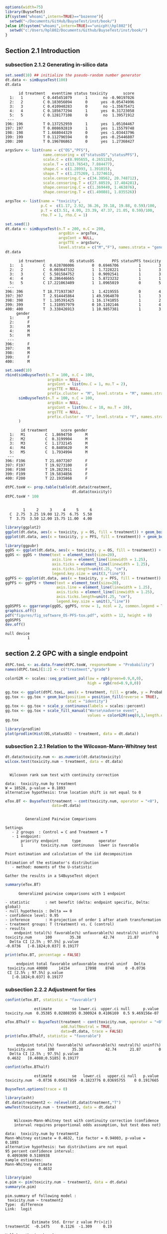 #+TITLE: 
#+Author: 

#+BEGIN_SRC R :exports both :results output :session *R* :cache no
options(width=75)
library(BuyseTest)
if(system("whoami",intern=TRUE)=="bozenne"){
  setwd("~/Documents/GitHub/BuyseTest/inst/book/")
}else if(system("whoami",intern=TRUE)=="unicph\\hpl802"){
  setwd("c:/Users/hpl802/Documents/Github/BuyseTest/inst/book/")
}
#+END_SRC

#+RESULTS:

** Section 2.1 Introduction
*** subsection 2.1.2 Generating in-silico data
#+BEGIN_SRC R :exports both :results output :session *R* :cache no
set.seed(10) ## initialize the pseudo-random number generator 
dt.data <- simBuyseTest(100)
dt.data
#+END_SRC

#+RESULTS:
#+begin_example
      id treatment   eventtime status toxicity       score
  1:   1         C 0.445451079      1       no -0.90197026
  2:   2         C 0.183056094      0      yes -0.05474996
  3:   3         C 0.410940283      0       no -1.35675471
  4:   4         C 0.185677294      1      yes  0.31723058
  5:   5         C 0.128177108      0       no  1.39571912
 ---                                                      
196: 196         T 0.137252959      1      yes  1.05104467
197: 197         T 0.008692819      1      yes  1.15579748
198: 198         T 1.668044329      0      yes -1.03443796
199: 199         T 0.112796594      0      yes -0.25446807
200: 200         T 0.196786863      0      yes  1.27368427
#+end_example

#+BEGIN_SRC R :exports both :results output :session *R* :cache no
argsSurv <- list(name = c("OS","PFS"),
                 name.censoring = c("statusOS","statusPFS"),
                 scale.C = c(8.995655, 4.265128),
                 scale.T = c(13.76543, 7.884477),
                 shape.C = c(1.28993, 1.391015),
                 shape.T = c(1.275269, 1.327461),
                 scale.censoring.C = c(34.30562, 20.748712),
                 scale.censoring.T = c(27.88519, 17.484281),
                 shape.censoring.C = c(1.369449, 1.463876),
                 shape.censoring.T = c(1.490881, 1.835526))
#+END_SRC

#+RESULTS:

#+BEGIN_SRC R :exports both :results output :session *R* :cache no
argsTox <- list(name = "toxicity",
                p.C =  c(1.17, 2.92, 36.26, 39.18, 19.88, 0.59)/100,
                p.T = c(3.51, 4.09, 23.39, 47.37, 21.05, 0.59)/100,
                rho.T = 1, rho.C = 1)
#+END_SRC

#+RESULTS:

#+BEGIN_SRC R :exports both :results output :session *R* :cache no
set.seed(1)
dt.data <- simBuyseTest(n.T = 200, n.C = 200,
                        argsBin = argsTox,
                        argsCont = NULL,
                        argsTTE = argsSurv,
                        level.strata = c("M","F"), names.strata = "gender")
dt.data
#+END_SRC

#+RESULTS:
#+begin_example
      id treatment           OS statusOS        PFS statusPFS toxicity
  1:   1         C  0.628786006        0  0.6946706         1        3
  2:   2         C  0.003647332        1  1.7228221         1        3
  3:   3         C  5.501584752        1  0.9092541         1        3
  4:   4         C  0.286446665        1  5.8723232         1        1
  5:   5         C 17.221063409        1  1.0965019         0        5
 ---                                                                  
396: 396         T 18.771937367        1  1.4219555         0        4
397: 397         T  2.914445864        1 49.5964070         1        3
398: 398         T  1.105391425        1 16.1741055         1        2
399: 399         T  1.318957979        0 10.1102146         1        4
400: 400         T  3.338426913        1 10.9857381         1        3
     gender
  1:      F
  2:      F
  3:      M
  4:      M
  5:      M
 ---       
396:      F
397:      M
398:      M
399:      F
400:      M
#+end_example


#+BEGIN_SRC R :exports both :results output :session *R* :cache no
set.seed(10)
rbind(simBuyseTest(n.T = 100, n.C = 100,
                   argsBin = NULL,
                   argsCont = list(mu.C = 1, mu.T = 2),
                   argsTTE = NULL,
                   prefix.cluster = "M", level.strata = "M", names.strata = "gender"),
      simBuyseTest(n.T = 100, n.C = 100,
                   argsBin = NULL,
                   argsCont = list(mu.C = 10, mu.T = 20),
                   argsTTE = NULL,
                   prefix.cluster = "F", level.strata = "F", names.strata = "gender")
      )
#+END_SRC

#+RESULTS:
#+begin_example
       id treatment      score gender
  1:   M1         C  1.8694750      M
  2:   M2         C  0.3199904      M
  3:   M3         C  1.1732145      M
  4:   M4         C  0.8405620      M
  5:   M5         C  1.7934994      M
 ---                                 
396: F196         T 21.6977207      F
397: F197         T 19.9273100      F
398: F198         T 19.2823911      F
399: F199         T 19.5834856      F
400: F200         T 22.1935868      F
#+end_example


#+BEGIN_SRC R :exports both :results output :session *R* :cache no
dtPC.toxW <- prop.table(table(dt.data$treatment,
                              dt.data$toxicity))
dtPC.toxW * 100
#+END_SRC

#+RESULTS:
:    
:         1     2     3     4     5     6
:   C  2.75  3.25 19.00 12.75  6.75  5.50
:   T  3.75  3.50 12.00 15.75 11.00  4.00

#+BEGIN_SRC R :exports both :results output :session *R* :cache no
library(ggplot2)
ggplot(dt.data, aes(x = toxicity, y = OS, fill = treatment)) + geom_boxplot()
ggplot(dt.data, aes(x = toxicity, y = PFS, fill = treatment)) + geom_boxplot()
#+END_SRC

#+RESULTS:

#+BEGIN_SRC R :exports both :results output :session *R* :cache no
library(ggpubr)
ggOS <- ggplot(dt.data, aes(x = toxicity, y = OS, fill = treatment)) + geom_boxplot()
ggOS <- ggOS + theme(text = element_text(size=20), 
                     axis.line = element_line(linewidth = 1.25),
                     axis.ticks = element_line(linewidth = 1.25),
                     axis.ticks.length=unit(.25, "cm"),
                     legend.key.size = unit(3,"line"))
ggPFS <- ggplot(dt.data, aes(x = toxicity, y = PFS, fill = treatment)) + geom_boxplot()
ggPFS <- ggPFS + theme(text = element_text(size=20), 
                       axis.line = element_line(linewidth = 1.25),
                       axis.ticks = element_line(linewidth = 1.25),
                       axis.ticks.length=unit(.25, "cm"),
                       legend.key.size = unit(3,"line"))
ggOSPFS <- ggarrange(ggOS, ggPFS, nrow = 1, ncol = 2, common.legend = TRUE, legend = "bottom")
graphics.off()
pdf("figures/fig_software_OS-PFS-tox.pdf", width = 12, height = 8)
ggOSPFS
dev.off()
#+END_SRC

#+RESULTS:
: null device 
:           1

*** Extra :noexport:
#+BEGIN_SRC R :exports none :results output :session *R* :cache no
dt.prodige[, d_dn2 := as.Date(d_dn, "%d/%m/%Y")]
dt.prodige[, randodt2 := as.Date(randodt, "%d/%m/%Y")]
dt.prodige[, d_progdt2 := as.Date(d_progdt, "%d/%m/%Y")]
dt.prodige[, OS := as.numeric(difftime(d_dn2,randodt2,units="days")/30.44)]
dt.prodige[, PFS := as.numeric(difftime(d_progdt2,randodt2,units="days")/30.44)]

AFT0 <- flexsurvreg(Surv(OS, etat) ~ 1, data = dt.prodige[dt.prodige$bras == "Gemcitabine",], dist = "Weibull")
AFT1 <- flexsurvreg(Surv(OS, etat) ~ 1, data = dt.prodige[dt.prodige$bras == "Folfirinox",], dist = "Weibull")
exp(coef(AFT0))
exp(coef(AFT1))

AFT2 <- flexsurvreg(Surv(PFS, etat) ~ 1, data = dt.prodige[dt.prodige$bras == "Gemcitabine",], dist = "Weibull")
AFT3 <- flexsurvreg(Surv(PFS, etat) ~ 1, data = dt.prodige[dt.prodige$bras == "Folfirinox",], dist = "Weibull")
exp(coef(AFT2))
exp(coef(AFT3))

AFT2.cens <- flexsurvreg(Surv(PFS, etat==0) ~ 1, data = dt.prodige[dt.prodige$bras == "Gemcitabine",], dist = "Weibull")
AFT3.cens <- flexsurvreg(Surv(PFS, etat==0) ~ 1, data = dt.prodige[dt.prodige$bras == "Folfirinox",], dist = "Weibull")
exp(coef(AFT2.cens))
exp(coef(AFT3.cens))
#+END_SRC

#+RESULTS:
#+begin_example
Error: object 'dt.prodige' not found
Error: object 'dt.prodige' not found
Error: object 'dt.prodige' not found
Error: object 'dt.prodige' not found
Error: object 'dt.prodige' not found
Error in flexsurvreg(Surv(OS, etat) ~ 1, data = dt.prodige[dt.prodige$bras ==  : 
  could not find function "flexsurvreg"
Error in flexsurvreg(Surv(OS, etat) ~ 1, data = dt.prodige[dt.prodige$bras ==  : 
  could not find function "flexsurvreg"
Error in h(simpleError(msg, call)) : 
  error in evaluating the argument 'object' in selecting a method for function 'coef': object 'AFT0' not found
Error in h(simpleError(msg, call)) : 
  error in evaluating the argument 'object' in selecting a method for function 'coef': object 'AFT1' not found
Error in flexsurvreg(Surv(PFS, etat) ~ 1, data = dt.prodige[dt.prodige$bras ==  : 
  could not find function "flexsurvreg"
Error in flexsurvreg(Surv(PFS, etat) ~ 1, data = dt.prodige[dt.prodige$bras ==  : 
  could not find function "flexsurvreg"
Error in h(simpleError(msg, call)) : 
  error in evaluating the argument 'object' in selecting a method for function 'coef': object 'AFT2' not found
Error in h(simpleError(msg, call)) : 
  error in evaluating the argument 'object' in selecting a method for function 'coef': object 'AFT3' not found
Error in flexsurvreg(Surv(PFS, etat == 0) ~ 1, data = dt.prodige[dt.prodige$bras ==  : 
  could not find function "flexsurvreg"
Error in flexsurvreg(Surv(PFS, etat == 0) ~ 1, data = dt.prodige[dt.prodige$bras ==  : 
  could not find function "flexsurvreg"
Error in h(simpleError(msg, call)) : 
  error in evaluating the argument 'object' in selecting a method for function 'coef': object 'AFT2.cens' not found
Error in h(simpleError(msg, call)) : 
  error in evaluating the argument 'object' in selecting a method for function 'coef': object 'AFT3.cens' not found
#+end_example

** section 2.2 GPC with a single endpoint

#+BEGIN_SRC R :exports both :results output :session *R* :cache no
dtPC.toxL <- as.data.frame(dtPC.toxW, responseName = "Probability")
names(dtPC.toxL)[1:2] <- c("treatment","grade")
#+END_SRC

#+RESULTS:


#+BEGIN_SRC R :exports both :results output :session *R* :cache no
colorG2R <- scales::seq_gradient_pal(low = rgb(green=0.9,0,0),
                                     high = rgb(red=0.9,0,0))

gg.tox <- ggplot(dtPC.toxL, aes(x = treatment, fill = grade, y = Probability))
gg.tox <- gg.tox + geom_bar(position = position_fill(reverse = TRUE),
                            stat = "identity")
gg.tox <- gg.tox + scale_y_continuous(labels = scales::percent)
gg.tox <- gg.tox + scale_fill_manual("Worse\nadverse event",
                                     values = colorG2R(seq(0,1,length.out=6)))
gg.tox 
#+END_SRC

#+RESULTS:



#+BEGIN_SRC R :exports both :results output :session *R* :cache no
library(prodlim)
plot(prodlim(Hist(OS,statusOS) ~ treatment, data = dt.data))
#+END_SRC

#+RESULTS:

#+BEGIN_SRC R :exports none :results output :session *R* :cache no
pdf("figures/fig_software_hist-tox.pdf", width = 5, height = 5)
gg.tox + theme(text = element_text(size=15), 
                       axis.line = element_line(linewidth = 1.25),
                       axis.ticks = element_line(linewidth = 1.25),
                       axis.ticks.length=unit(.25, "cm"),
                       legend.key.size = unit(2,"line"))
dev.off()
pdf("figures/fig_software_KM-OS.pdf", width = 5, height = 5)
plot(prodlim(Hist(OS,statusOS) ~ treatment, data = dt.data))
dev.off()

#+END_SRC

#+RESULTS:
: X11cairo 
:        2
: X11cairo 
:        2

*** subsection 2.2.1 Relation to the Wilcoxon-Mann-Whitney test

#+BEGIN_SRC R :exports both :results output :session *R* :cache no
dt.data$toxicity.num <- as.numeric(dt.data$toxicity)
wilcox.test(toxicity.num ~ treatment, data = dt.data)
#+END_SRC

#+RESULTS:
: 
: 	Wilcoxon rank sum test with continuity correction
: 
: data:  toxicity.num by treatment
: W = 18528, p-value = 0.1893
: alternative hypothesis: true location shift is not equal to 0

#+BEGIN_SRC R :exports both :results output :session *R* :cache no
eTox.BT <- BuyseTest(treatment ~ cont(toxicity.num, operator = "<0"),
                     data=dt.data)
#+END_SRC

#+RESULTS:
#+begin_example

         Generalized Pairwise Comparisons

Settings 
   - 2 groups  : Control = C and Treatment = T
   - 1 endpoint: 
       priority endpoint      type        operator           
       1        toxicity.num  continuous  lower is favorable 

Point estimation and calculation of the iid decomposition

Estimation of the estimator's distribution 
   - method: moments of the U-statistic

Gather the results in a S4BuyseTest object
#+end_example

#+BEGIN_SRC R :exports both :results output :session *R* :cache no
summary(eTox.BT)
#+END_SRC

#+RESULTS:
#+begin_example
       Generalized pairwise comparisons with 1 endpoint

 - statistic       : net benefit (delta: endpoint specific, Delta: global) 
 - null hypothesis : Delta == 0 
 - confidence level: 0.95 
 - inference       : H-projection of order 1 after atanh transformation 
 - treatment groups: T (treatment) vs. C (control) 
 - results
     endpoint total(%) favorable(%) unfavorable(%) neutral(%) uninf(%)
 toxicity.num      100        35.38          42.74      21.87        0
   Delta CI [2.5% ; 97.5%] p.value 
 -0.0736   [-0.1824;0.037] 0.19177
#+end_example

#+BEGIN_SRC R :exports both :results output :session *R* :cache no
print(eTox.BT, percentage = FALSE)
#+END_SRC

#+RESULTS:
:      endpoint total favorable unfavorable neutral uninf   Delta
:  toxicity.num 40000     14154       17098    8748     0 -0.0736
:  CI [2.5% ; 97.5%] p.value
:    [-0.1824;0.037] 0.19177


*** subsection 2.2.2 Adjustment for ties

#+BEGIN_SRC R :exports both :results output :session *R* :cache no
confint(eTox.BT, statistic = "favorable")
#+END_SRC

#+RESULTS:
:              estimate         se lower.ci  upper.ci null      p.value
: toxicity.num  0.35385 0.02808395 0.300924 0.4106169  0.5 9.469156e-07


#+BEGIN_SRC R :exports both :results output :session *R* :cache no
eTox.BThalf <- BuyseTest(treatment ~ cont(toxicity.num, operator = "<0"),
                         add.halfNeutral = TRUE,
                         data=dt.data, trace = FALSE)
print(eTox.BThalf, statistic = "favorable")
#+END_SRC

#+RESULTS:
:      endpoint total(%) favorable(%) unfavorable(%) neutral(%) uninf(%)
:  toxicity.num      100        35.38          42.74      21.87        0
:   Delta CI [2.5% ; 97.5%] p.value
:  0.4632   [0.4088;0.5185] 0.19177

#+BEGIN_SRC R :exports both :results output :session *R* :cache no
confint(eTox.BThalf)
#+END_SRC

#+RESULTS:
:              estimate         se   lower.ci   upper.ci null   p.value
: toxicity.num  -0.0736 0.05617859 -0.1823776 0.03695755    0 0.1917665


#+BEGIN_SRC R :exports both :results output :session *R* :cache no
BuyseTest.options(trace = 0)
#+END_SRC

#+RESULTS:



#+BEGIN_SRC R :exports both :results output :session *R* :cache no
library(asht)
dt.data$treatment2 <- relevel(dt.data$treatment,"T")
wmwTest(toxicity.num ~ treatment2, data = dt.data)
#+END_SRC

#+RESULTS:
#+begin_example

	Wilcoxon-Mann-Whitney test with continuity correction (confidence
	interval requires proportional odds assumption, but test does not)

data:  toxicity.num by treatment2
Mann-Whitney estimate = 0.4632, tie factor = 0.94003, p-value =
0.1893
alternative hypothesis: two distributions are not equal
95 percent confidence interval:
 0.4093690 0.5180938
sample estimates:
Mann-Whitney estimate 
               0.4632
#+end_example


#+BEGIN_SRC R :exports both :results output :session *R* :cache no
library(pim)
e.pim <- pim(toxicity.num ~ treatment2, data = dt.data)
summary(e.pim)
#+END_SRC

#+RESULTS:
#+begin_example
pim.summary of following model : 
 toxicity.num ~ treatment2
Type:  difference 
Link:  logit 


            Estimate Std. Error z value Pr(>|z|)
treatment2C  -0.1475     0.1126  -1.309     0.19

Null hypothesis: b = 0
#+end_example

#+BEGIN_SRC R :exports none :results output :session *R* :cache no
BuyseTest(treatment ~ cont(toxicity.num, operator = "<0"),
          add.halfNeutral = TRUE, method.inference = "permutation",
          data=dt.data, cpus = 5, n.resampling = 1e4, seed = 10)
#+END_SRC

#+RESULTS:
:      endpoint   Delta
:  toxicity.num -0.0736

*** subsection 2.2.3 Threshold of clinical relevance

#+BEGIN_SRC R :exports both :results output :session *R* :cache no
eTox.BT2 <- BuyseTest(treatment ~ cont(toxicity.num, threshold = 2, operator = "<0"),
                     data=dt.data, keep.pairScore = TRUE, trace = FALSE)
print(eTox.BT2)
#+END_SRC

#+RESULTS:
:      endpoint threshold total(%) favorable(%) unfavorable(%) neutral(%)
:  toxicity.num         2      100        19.44          22.14      58.42
:  uninf(%)  Delta CI [2.5% ; 97.5%] p.value
:         0 -0.027  [-0.1077;0.0542] 0.51506


#+BEGIN_SRC R :exports both :results output :session *R* :cache no
getPairScore(eTox.BT2)
#+END_SRC

#+RESULTS:
#+begin_example
       index.C index.T favorable unfavorable neutral uninf weight
    1:       1     201         0           0       1     0      1
    2:       2     201         0           0       1     0      1
    3:       3     201         0           0       1     0      1
    4:       4     201         0           1       0     0      1
    5:       5     201         0           0       1     0      1
   ---                                                           
39996:     196     400         0           0       1     0      1
39997:     197     400         0           1       0     0      1
39998:     198     400         0           0       1     0      1
39999:     199     400         1           0       0     0      1
40000:     200     400         0           0       1     0      1
#+end_example

#+BEGIN_SRC R :exports both :results output :session *R* :cache no
dt.data[c(3:4,201),c("id","treatment","OS","statusOS","toxicity","gender")]
#+END_SRC

#+RESULTS:
:     id treatment         OS statusOS toxicity gender
: 1:   3         C  5.5015848        1        3      M
: 2:   4         C  0.2864467        1        1      M
: 3: 201         T 13.8301382        1        4      F

#+BEGIN_SRC R :exports both :results output :session *R* :cache no
model.tables(eTox.BT, columns = "threshold")
#+END_SRC

#+RESULTS:
:   threshold
: 1     1e-12

*** subsection 2.2.4 Accounting for baseline covariates

#+BEGIN_SRC R :exports both :results output :session *R* :cache no
ffG <- treatment ~ cont(toxicity.num, operator = "<0") + strata(gender)
eTox.BTG <- BuyseTest(ffG, data=dt.data, keep.pairScore = TRUE, trace = FALSE)
summary(eTox.BTG)
#+END_SRC

#+RESULTS:
#+begin_example
       Generalized pairwise comparisons with 1 endpoint and 2 strata

 - statistic       : net benefit (delta: endpoint specific, Delta: global) 
 - null hypothesis : Delta == 0 
 - confidence level: 0.95 
 - inference       : H-projection of order 1 after atanh transformation 
 - treatment groups: T (treatment) vs. C (control) 
 - strata weights  : 50.5%, 49.5% 
 - results
     endpoint strata total(%) favorable(%) unfavorable(%) neutral(%)
 toxicity.num global      100        35.43          42.75      21.82
                   M       51        17.79          22.37      10.85
                   F       49        17.63          20.38      10.98
 uninf(%)   delta   Delta CI [2.5% ; 97.5%] p.value 
        0 -0.0731 -0.0731  [-0.1823;0.0379] 0.19672 
        0 -0.0897                                   
        0 -0.0561
#+end_example

#+BEGIN_SRC R :exports none :results output :session *R* :cache no
model.tables(eTox.BTG, percentage = FALSE)
#(3541-4452)/10152
#+END_SRC

#+RESULTS:
:       endpoint strata total favorable unfavorable neutral uninf
: 1 toxicity.num global 19904      7051        8509    4344     0
: 2 toxicity.num      M 10152      3541        4452    2159     0
: 3 toxicity.num      F  9752      3510        4057    2185     0
:         delta       Delta   lower.ci   upper.ci   p.value
: 1 -0.07308342 -0.07308342 -0.1823085 0.03792338 0.1967195
: 2 -0.08973601          NA         NA         NA        NA
: 3 -0.05609106          NA         NA         NA        NA

#+BEGIN_SRC R :exports both :results output :session *R* :cache no
getPairScore(eTox.BTG)
#+END_SRC

#+RESULTS:
#+begin_example
       strata index.C index.T favorable unfavorable neutral uninf weight
    1:      F       1     201         0           1       0     0      1
    2:      F       2     201         0           1       0     0      1
    3:      F       7     201         0           1       0     0      1
    4:      F      11     201         0           1       0     0      1
    5:      F      12     201         0           0       1     0      1
   ---                                                                  
19900:      M     192     400         0           0       1     0      1
19901:      M     195     400         1           0       0     0      1
19902:      M     196     400         0           0       1     0      1
19903:      M     198     400         0           0       1     0      1
19904:      M     199     400         1           0       0     0      1
#+end_example


#+BEGIN_SRC R :exports both :results output :session *R* :cache no
confint(eTox.BTG, strata = TRUE)
#+END_SRC

#+RESULTS:
:                   estimate         se   lower.ci   upper.ci null   p.value
: toxicity.num.M -0.08973601 0.07926141 -0.2417093 0.06653413    0 0.2601380
: toxicity.num.F -0.05609106 0.08030000 -0.2108224 0.10138233    0 0.4857698

#+BEGIN_SRC R :exports both :results output :session *R* :cache no
e.pimS <- pim(toxicity.num ~ treatment + gender, data = dt.data,
              link = "identity")
summary(e.pimS)
#+END_SRC

#+RESULTS:
#+begin_example
pim.summary of following model : 
 toxicity.num ~ treatment + gender
Type:  difference 
Link:  identity 


           Estimate Std. Error z value Pr(>|z|)    
treatmentT 0.536971   0.028126  19.092   <2e-16 ***
genderF    0.002438   0.031968   0.076    0.939    
---
Signif. codes:  0 '***' 0.001 '**' 0.01 '*' 0.05 '.' 0.1 ' ' 1

Null hypothesis: b = 0
#+end_example

#+BEGIN_SRC R :exports none :results output :session *R* :cache no
eTox.BTG2 <- BuyseTest(ffG, data=dt.data, add.halfNeutral = TRUE, trace = FALSE)
coef(eTox.BTG2, statistic = "unfavorable", strata = TRUE)
#+END_SRC

#+RESULTS:
:         M         F 
: 0.5448680 0.5280455


#+BEGIN_SRC R :exports both :results output :session *R* :cache no
coef(pim(toxicity.num ~ 1+gender, data = dt.data,
         compare = expand.grid(which(dt.data$treatment == "C"),
                               which(dt.data$treatment == "T")),
         link = "identity"))

#+END_SRC

#+RESULTS:
:   (Intercept)       genderF 
:  0.5367438593 -0.0008020101

#+BEGIN_SRC R :exports both :results output :session *R* :cache no
coef(pim(toxicity.num ~ treatment, data = dt.data[dt.data$gender == "M",],
              link = "identity"))
#+END_SRC

#+RESULTS:
: treatmentT 
:   0.544868

*** subsection 2.2.5 Handling right-censoring when assessing efficacy

#+BEGIN_SRC R :exports both :results output :session *R* :cache no
dt.data[,.(censoring=mean(statusOS==0)),by = "treatment"]
#+END_SRC

#+RESULTS:
:    treatment censoring
: 1:         C     0.320
: 2:         T     0.445

#+BEGIN_SRC R :exports both :results output :session *R* :cache no
eEff.BT <- BuyseTest(treatment ~ tte(OS, statusOS), data=dt.data,
                     keep.pairScore = TRUE, trace = FALSE)
#+END_SRC

#+RESULTS:

#+BEGIN_SRC R :exports both :results output :session *R* :cache no
getPairScore(eEff.BT)[c(1,2,2623,8553),]
#+END_SRC

#+RESULTS:
:    index.C index.T favorable unfavorable neutral     uninf weight
: 1:       1     201 0.6888801   0.3111199       0 0.0000000      1
: 2:       2     201 1.0000000   0.0000000       0 0.0000000      1
: 3:      23     214 0.0000000   0.8099176       0 0.1900824      1
: 4:     153     243 0.8200000   0.0600000       0 0.1200000      1

#+BEGIN_SRC R :exports both :results output :session *R* :cache no
dt.data[c(1,2,201,23,214,153,243),c("id","treatment","OS","statusOS","gender")]
#+END_SRC

#+RESULTS:
:     id treatment           OS statusOS gender
: 1:   1         C  0.628786006        0      F
: 2:   2         C  0.003647332        1      F
: 3: 201         T 13.830138195        1      F
: 4:  23         C 55.980040009        0      F
: 5: 214         T 12.259281475        0      M
: 6: 153         C 26.429727212        0      F
: 7: 243         T 52.219932416        0      M

#+BEGIN_SRC R :exports both :results output :session *R* :cache no
print(eEff.BT)
#+END_SRC

#+RESULTS:
:  endpoint total(%) favorable(%) unfavorable(%) neutral(%) uninf(%)  Delta
:        OS      100        58.67          41.12          0      0.2 0.1755
:  CI [2.5% ; 97.5%]   p.value
:    [0.0472;0.2981] 0.0075342

#+BEGIN_SRC R :exports both :results output :session *R* :cache no
eEff.BT2 <- BuyseTest(treatment ~ tte(OS, statusOS), data=dt.data,
                      scoring.rule = "Gehan", keep.pairScore = TRUE, trace = FALSE)
print(eEff.BT2)
#+END_SRC

#+RESULTS:
:  endpoint total(%) favorable(%) unfavorable(%) neutral(%) uninf(%)  Delta
:        OS      100        35.22          24.33          0    40.45 0.1089
:  CI [2.5% ; 97.5%]  p.value
:    [0.0229;0.1934] 0.013205

#+BEGIN_SRC R :exports none :results output :session *R* :cache no
getPairScore(eEff.BT2)[c(1,2,2623,8553),]
#+END_SRC

#+RESULTS:
:    index.C index.T favorable unfavorable neutral uninf weight
: 1:       1     201         0           0       0     1      1
: 2:       2     201         1           0       0     0      1
: 3:      23     214         0           0       0     1      1
: 4:     153     243         0           0       0     1      1

#+BEGIN_SRC R :exports both :results output :session *R* :cache no
dt30.data <- data.table::copy(dt.data)
dt30.data[OS>30, c("OS", "statusOS") := .(30,0)]

## plot(prodlim(Hist(OS,statusOS)~treatment, data = dt30.data))
#+END_SRC

#+RESULTS:

#+BEGIN_SRC R :exports both :results output :session *R* :cache no
eEff.BT30 <- BuyseTest(treatment ~ tte(OS, statusOS, restriction = 25), data=dt30.data,
                       keep.pairScore = TRUE, trace = FALSE)
print(eEff.BT30)
#+END_SRC

#+RESULTS:
:  endpoint restriction total(%) favorable(%) unfavorable(%) neutral(%)
:        OS          25      100        56.22          38.91       4.87
:  uninf(%)  Delta CI [2.5% ; 97.5%]   p.value
:         0 0.1731   [0.0468;0.2941] 0.0074591

#+BEGIN_SRC R :exports both :results output :session *R* :cache no
dt.data[c(44,211)]
getPairScore(eEff.BT30)[index.C==44 & index.T == 211,]
getPairScore(eEff.BT)[index.C==44 & index.T == 211,]
#+END_SRC

#+RESULTS:
#+begin_example
    id treatment       OS statusOS      PFS statusPFS toxicity gender
1:  44         C 33.86813        1 5.935977         1        6      F
2: 211         T 34.53610        1 6.308944         1        5      M
   toxicity.num treatment2
1:            6          C
2:            5          T
   index.C index.T favorable unfavorable neutral uninf weight
1:      44     211         0           0       1     0      1
   index.C index.T favorable unfavorable neutral uninf weight
1:      44     211         1           0       0     0      1
#+end_example

** section 2.3 Benefit risk analysis using GPC

*** subsection 2.3.1 Hierarchical & non-hierarchical analyses
#+BEGIN_SRC R :exports both :results output :session *R* :cache no
eBRB.BT <- BuyseTest(treatment ~ tte(OS, statusOS) + cont(toxicity.num),
                     data=dt.data, trace = FALSE)
print(eBRB.BT)
#+END_SRC

#+RESULTS:
:      endpoint total(%) favorable(%) unfavorable(%) neutral(%) uninf(%)
:            OS    100.0        58.67          41.12       0.00      0.2
:  toxicity.num      0.2         0.05           0.08       0.07      0.0
:    delta  Delta CI [2.5% ; 97.5%]   p.value
:   0.1755 0.1755   [0.0472;0.2981] 0.0075342
:  -0.0003 0.1752   [0.0469;0.2978] 0.0076383

#+BEGIN_SRC R :exports both :results output :session *R* :cache no
eRBB.BT <- BuyseTest(treatment ~ cont(toxicity.num) + tte(OS, statusOS),
                     data=dt.data, trace = FALSE)
#+END_SRC

#+RESULTS:

#+BEGIN_SRC R :exports both :results output :session *R* :cache no
eNH.BT <- BuyseTest(treatment ~ cont(toxicity.num) + tte(OS, statusOS),
                    data=dt.data, hierarchical = FALSE, trace = FALSE)
print(eNH.BT)
#+END_SRC

#+RESULTS:
:      endpoint weight total(%) favorable(%) unfavorable(%) neutral(%)
:  toxicity.num    0.5      100        42.74          35.38      21.87
:            OS    0.5      100        58.67          41.12       0.00
:  uninf(%)  delta  Delta CI [2.5% ; 97.5%]  p.value
:       0.0 0.0736 0.0368  [-0.0183;0.0917] 0.190560
:       0.2 0.1755 0.1245   [0.0094;0.2365] 0.034154

#+BEGIN_SRC R :exports both :results output :session *R* :cache no
library(ggplot2)
eRBB.plot <- plot(eRBB.BT)
eNH.plot <- plot(eNH.BT)
ggpubr::ggarrange(eRBB.plot$plot + ggtitle("Hierarchical"),
                  eNH.plot$plot + ggtitle("Non-hierarchical"),
                  common.legend = TRUE, legend = "bottom")
#+END_SRC

#+RESULTS:

#+BEGIN_SRC R :exports both :results output :session *R* :cache no
eRBBNH.plot <- ggpubr::ggarrange(eRBB.plot$plot + ggtitle("Hierarchical") + theme(text = element_text(size=20), 
                                                                                  axis.line = element_line(linewidth = 1.25),
                                                                                  axis.ticks = element_line(linewidth = 1.25),
                                                                                  axis.ticks.length=unit(.25, "cm"),
                                                                                  legend.key.size = unit(2,"line")),
                                 eNH.plot$plot + ggtitle("Non-hierarchical") + theme(text = element_text(size=20), 
                                                                                     axis.line = element_line(linewidth = 1.25),
                                                                                     axis.ticks = element_line(linewidth = 1.25),
                                                                                     axis.ticks.length=unit(.25, "cm"),
                                                                                     legend.key.size = unit(2,"line")),
                                 common.legend = TRUE, legend = "bottom")

pdf("figures/fig_software_hierarchical.pdf", width = 12, height = 8)
eRBBNH.plot
dev.off()
#+END_SRC

#+RESULTS:
: windows 
:       2

#+BEGIN_SRC R :exports both :results output :session *R* :cache no
rbind("prioritized" = confint(eRBB.BT, transform = FALSE, endpoint = 1),
      "non-prioritized" = confint(eNH.BT, transform = FALSE, endpoint = 1))

#+END_SRC

#+RESULTS:
:                 estimate         se    lower.ci   upper.ci null   p.value
: prioritized       0.0736 0.05617859 -0.03650802 0.18370802    0 0.1901594
: non-prioritized   0.0368 0.02808930 -0.01825401 0.09185401    0 0.1901594

*** subsection 2.3.2 Threshold of clinical relevance
#+BEGIN_SRC R :exports both :results output :session *R* :cache no
eSH.BT <- BuyseTest(treatment ~ tte(OS, statusOS, threshold = 28)
                              + cont(toxicity.num, threshold = 2)
                              + tte(OS, statusOS, threshold = 14)
                              + cont(toxicity.num),
                    data=dt.data, trace = FALSE)
print(eSH.BT)
12.59+13.20+11.85+11.23
#+END_SRC

#+RESULTS:
#+begin_example
     endpoint threshold total(%) favorable(%) unfavorable(%) neutral(%)
           OS        28   100.00        17.62           8.66      73.02
 toxicity.num         2    73.72        12.59          13.20      47.93
           OS        14    47.93         6.20           2.88      38.53
 toxicity.num              38.85        11.85          11.23      15.77
 uninf(%)   delta  Delta CI [2.5% ; 97.5%]  p.value
     0.71  0.0897 0.0897  [-0.0014;0.1792] 0.053522
     0.00 -0.0061 0.0835  [-0.0203;0.1855] 0.114665
     0.32  0.0332 0.1168   [0.0033;0.2273] 0.043808
     0.00  0.0062 0.1229    [2e-04;0.2419] 0.049537
[1] 48.87
#+end_example


#+BEGIN_SRC R :exports both :results output :session *R* :cache no
eSH.plot <- plot(eSH.BT, label.endpoint = c("OS\n(\U2265 28 days)","Toxicity\n(\U2265 2 grade)","OS\n(\U2265 14 days)","Toxicity\n(any difference)"))
eBRB.plot <- plot(eBRB.BT, label.endpoint = c("OS\n(any difference)","Toxicity\n(any difference)")) 
eSHBRB.plot <- ggpubr::ggarrange(eBRB.plot$plot + ggtitle("No threshold") + theme(text = element_text(size=20), 
                                                                                  axis.line = element_line(linewidth = 1.25),
                                                                                  axis.ticks = element_line(linewidth = 1.25),
                                                                                  axis.ticks.length=unit(.25, "cm"),
                                                                                  legend.key.size = unit(2,"line")),
                                 eSH.plot$plot + ggtitle("With thresholds") + theme(text = element_text(size=20), 
                                                                                    axis.line = element_line(linewidth = 1.25),
                                                                                    axis.ticks = element_line(linewidth = 1.25),
                                                                                    axis.ticks.length=unit(.25, "cm"),
                                                                                    legend.key.size = unit(2,"line")),
                                 common.legend = TRUE, legend = "bottom", widths = c(1,1.5))
pdf("figures/fig_software_hierarchical-threshold.pdf", width = 12, height = 8)
eSHBRB.plot
dev.off()
#+END_SRC

#+RESULTS:
: windows 
:       2

*** subsection 2.3.3 Encoding of the outcome
# https://stackoverflow.com/questions/7356120/how-to-properly-document-s4-methods-using-roxygen2
#+BEGIN_SRC R :exports both :results output :session *R* :cache no
dt.data$OS2 <- dt.data$OS
dt.data$OS2[dt.data$statusOS==0] <- 150
#+END_SRC

#+RESULTS:


#+BEGIN_SRC R :exports both :results output :session *R* :cache no
print(BuyseTest(treatment ~ tte(OS2, statusOS), data=dt.data, trace = FALSE))
#+END_SRC

#+RESULTS:
:  endpoint total(%) favorable(%) unfavorable(%) neutral(%) uninf(%)  Delta
:       OS2      100        50.92          34.84          0    14.24 0.1608
:  CI [2.5% ; 97.5%]   p.value
:    [0.0508;0.2669] 0.0042969


#+BEGIN_SRC R :exports both :results output :session *R* :cache no
eD2.BT <- BuyseTest(treatment ~ bin(statusOS, operator = "<0") + tte(OS2, statusOS), data=dt.data, trace = FALSE)
print(eD2.BT)
#+END_SRC

#+RESULTS:
:  endpoint total(%) favorable(%) unfavorable(%) neutral(%) uninf(%)  delta
:  statusOS   100.00        30.26          17.76      51.98     0.00 0.1250
:       OS2    51.98        20.66          17.08       0.00    14.24 0.0358
:   Delta CI [2.5% ; 97.5%]   p.value
:  0.1250   [0.0297;0.2181] 0.0102741
:  0.1608   [0.0508;0.2669] 0.0042969


#+BEGIN_SRC R :exports both :results output :session *R* :cache no
dt.data$toxicity2 <- dt.data$toxicity.num
dt.data$toxicity2[dt.data$statusOS==1] <- -1
#+END_SRC

#+RESULTS:

#+BEGIN_SRC R :exports both :results output :session *R* :cache no
eBRB2.BT <- BuyseTest(treatment ~ bin(statusOS, operator = "<0") + cont(toxicity2, operator = "<0"), data=dt.data, trace = FALSE)
print(eBRB2.BT)
#+END_SRC

#+RESULTS:
:   endpoint total(%) favorable(%) unfavorable(%) neutral(%) uninf(%)
:   statusOS   100.00        30.26          17.76      51.98        0
:  toxicity2    51.98         4.87           5.70      41.42        0
:    delta  Delta CI [2.5% ; 97.5%]  p.value
:   0.1250 0.1250   [0.0297;0.2181] 0.010274
:  -0.0083 0.1167   [0.0176;0.2135] 0.021043

#+BEGIN_SRC R :exports both :results output :session *R* :cache no
dt.data2 <- rbind(cbind(dt.data[treatment == "C" & statusOS==0,], strata = 1),
                  cbind(dt.data[treatment == "T" & statusOS==0,], strata = 1),
                  cbind(dt.data[treatment == "C" & statusOS==0,], strata = 2),
                  cbind(dt.data[treatment == "T" & statusOS==1,], strata = 2),
                  cbind(dt.data[treatment == "C" & statusOS==1,], strata = 3),
                  cbind(dt.data[treatment == "T" & statusOS==0,], strata = 3)
                  )
eR2.BT <- BuyseTest(treatment ~ cont(toxicity2, operator = "<0"),
                    data=dt.data[statusOS==0], trace = FALSE)
print(eR2.BT, percentage = FALSE)
(1947 - 2279)/40000
#+END_SRC

#+RESULTS:
:   endpoint total favorable unfavorable neutral uninf   Delta
:  toxicity2  5696      1947        2279    1470     0 -0.0583
:  CI [2.5% ; 97.5%] p.value
:    [-0.2378;0.125] 0.53435
: [1] -0.0083

*** subsection 2.3.4 Sensitivity analysis

#+BEGIN_SRC R :exports both :results output :session *R* :cache no
eRBB.Se <- sensitivity(eRBB.BT, threshold = list(1:5,c(0,5,10)),
                       band = TRUE, adj.p.value = TRUE, seed = 10, trace = FALSE)
eRBB.Se[c(1,2,6),]
#+END_SRC

#+RESULTS:
:   toxicity.num OS  estimate         se     lower.ci  upper.ci null
: 1            1  0 0.1274785 0.06066316  0.007314031 0.2440137    0
: 2            2  0 0.1628627 0.06304537  0.037375134 0.2832937    0
: 6            1  5 0.1137239 0.05999122 -0.004903169 0.2291946    0
:      p.value  lower.band upper.band adj.p.value
: 1 0.03765646 -0.01014002  0.2603577  0.07354353
: 2 0.01116991  0.01905884  0.3000649  0.02380337
: 6 0.06020505 -0.02210279  0.2454285  0.11223981

#+BEGIN_SRC R :exports both :results output :session *R* :cache no
autoplot(eRBB.Se) + facet_wrap(~OS, labeller = label_both)
#+END_SRC

#+RESULTS:

#+BEGIN_SRC R :exports both :results output :session *R* :cache no
pdf("figures/fig_software_sensitivity.pdf", width = 12, height = 8)
autoplot(eRBB.Se) + facet_wrap(~OS, labeller = label_both) + theme(text = element_text(size=20), 
                                                                   axis.line = element_line(linewidth = 1.25),
                                                                   axis.ticks = element_line(linewidth = 1.25),
                                                                   axis.ticks.length=unit(.25, "cm"),
                                                                   legend.key.size = unit(2,"line"))
dev.off()
#+END_SRC

#+RESULTS:
: null device 
:           1


#+BEGIN_SRC R :exports both :results output :session *R* :cache no
eRBB.Hdecomp <- iid(eRBB.Se)
dim(eRBB.Hdecomp)
#+END_SRC

#+RESULTS:
: [1] 400  15

#+BEGIN_SRC R :exports both :results output :session *R* :cache no
eRBB.cor <- cor(eRBB.Hdecomp)
range(eRBB.cor[lower.tri(eRBB.cor)])
#+END_SRC

#+RESULTS:
: [1] 0.8247216 0.9999499

#+BEGIN_SRC R :exports both :results output :session *R* :cache no
rownames(eRBB.cor) <- paste0("tox=",eRBB.Se$toxicity.num,";OS=",eRBB.Se$OS,"")
colnames(eRBB.cor) <- paste0("tox=",eRBB.Se$toxicity.num,";OS=",eRBB.Se$OS,"")
pdf("figures/fig_software_corIID.pdf", width = 8, height = 8)
par(mar  = c(6,6,2,2))
fields::image.plot(eRBB.cor, axes = FALSE)
axis(1, at=(1:15)/15, labels=rownames(eRBB.cor), las = 2)
axis(2, at=(1:15)/15, labels=colnames(eRBB.cor), las = 2)
dev.off()
#+END_SRC

#+BEGIN_SRC R :exports both :results output :session *R* :cache no
range(eRBB.Se$adj.p.value/eRBB.Se$p.value)
#+END_SRC

#+RESULTS:
: [1] 1.797917 2.322942




#+BEGIN_SRC R :exports both :results output :session *R* :cache no
e.MBT <- BuyseMultComp(list("OS-tox" = eBRB.BT, "tox-OS" = eRBB.BT, "threshold" = eSH.BT), cluster = "id", seed = 10)
e.MBT
#+END_SRC

#+RESULTS:
:   - Univariate tests:
:            estimate         se     lower.ci  upper.ci null     p.value
: OS-tox    0.1751986 0.06432289 0.0469276309 0.2977853    0 0.007638296
: tox-OS    0.1274785 0.06066316 0.0073140314 0.2440137    0 0.037656458
: threshold 0.1229079 0.06195027 0.0002498525 0.2419225    0 0.049537494
:             lower.band upper.band adj.p.value
: OS-tox     0.035747523  0.3079572  0.01256251
: tox-OS    -0.003092911  0.2537760  0.05598424
: threshold -0.010365320  0.2518908  0.07288010

** section 2.4 Power calculation for GPC analyses
*** subsection 2.4.1 Data generating mechanism
#+BEGIN_SRC R :exports both :results output :session *R* :cache no
simFCT <- function(n.C, n.T){
     out <- rbind(data.frame(Y=stats::rt(n.C, df = 5), group=0),
                  data.frame(Y=stats::rt(n.T, df = 5) + 1, group=1))
     return(out)
}
set.seed(10)
simFCT(2,2)
#+END_SRC

#+RESULTS:
:             Y group
: 1  0.02241932     0
: 2 -1.07273566     0
: 3  1.76072274     1
: 4  0.74187644     1


#+BEGIN_SRC R :exports both :results output :session *R* :cache no
simFCT2 <- function(n.T, n.C){
  out <- simBuyseTest(n.T, n.C,
                      argsBin = argsTox,
                      argsCont = NULL,
                      argsTTE = argsSurv,
                      level.strata = c("M","F"), names.strata = "gender")
  out$toxicity <- as.numeric(out$toxicity)
  return(out)
}
set.seed(10)
simFCT2(2,2) 
#+END_SRC

#+RESULTS:
:    id treatment         OS statusOS         PFS statusPFS toxicity gender
: 1:  1         C 18.8315614        1  0.43958694         1        5      F
: 2:  2         C  0.4947032        1  0.05958343         1        3      F
: 3:  3         T 29.0185631        0 14.98265076         0        5      F
: 4:  4         T  5.9442666        1  0.74317252         0        3      F

*** subsection 2.4.2 Simulation-based power and sample size estimation

#+BEGIN_SRC R :exports both :results output :session *R* :cache no
e.power <- powerBuyseTest(formula = treatment ~ tte(OS, statusOS, threshold = 5) + cont(toxicity, operator = "<0"),
                          sim = simFCT2, sample.size = c(10,50,100),
                          n.rep = 100, seed = 10)
#+END_SRC

#+RESULTS:
: Indlæser krævet navnerum: pbapply
:   |                                                  | 0 % ~calculating    |+                                                 | 1 % ~28s            |+                                                 | 2 % ~28s            |++                                                | 3 % ~28s            |++                                                | 4 % ~28s            |+++                                               | 5 % ~32s            |+++                                               | 6 % ~31s            |++++                                              | 7 % ~30s            |++++                                              | 8 % ~29s            |+++++                                             | 9 % ~29s            |+++++                                             | 10% ~28s            |++++++                                            | 11% ~28s            |++++++                                            | 12% ~27s            |+++++++                                           | 13% ~27s            |+++++++                                           | 14% ~26s            |++++++++                                          | 15% ~26s            |++++++++                                          | 16% ~26s            |+++++++++                                         | 17% ~26s            |+++++++++                                         | 18% ~26s            |++++++++++                                        | 19% ~25s            |++++++++++                                        | 20% ~25s            |+++++++++++                                       | 21% ~24s            |+++++++++++                                       | 22% ~24s            |++++++++++++                                      | 23% ~24s            |++++++++++++                                      | 24% ~23s            |+++++++++++++                                     | 25% ~23s            |+++++++++++++                                     | 26% ~23s            |++++++++++++++                                    | 27% ~22s            |++++++++++++++                                    | 28% ~22s            |+++++++++++++++                                   | 29% ~22s            |+++++++++++++++                                   | 30% ~22s            |++++++++++++++++                                  | 31% ~21s            |++++++++++++++++                                  | 32% ~21s            |+++++++++++++++++                                 | 33% ~21s            |+++++++++++++++++                                 | 34% ~20s            |++++++++++++++++++                                | 35% ~20s            |++++++++++++++++++                                | 36% ~20s            |+++++++++++++++++++                               | 37% ~19s            |+++++++++++++++++++                               | 38% ~19s            |++++++++++++++++++++                              | 39% ~19s            |++++++++++++++++++++                              | 40% ~18s            |+++++++++++++++++++++                             | 41% ~18s            |+++++++++++++++++++++                             | 42% ~18s            |++++++++++++++++++++++                            | 43% ~18s            |++++++++++++++++++++++                            | 44% ~17s            |+++++++++++++++++++++++                           | 45% ~17s            |+++++++++++++++++++++++                           | 46% ~17s            |++++++++++++++++++++++++                          | 47% ~16s            |++++++++++++++++++++++++                          | 48% ~16s            |+++++++++++++++++++++++++                         | 49% ~16s            |+++++++++++++++++++++++++                         | 50% ~16s            |++++++++++++++++++++++++++                        | 51% ~15s            |++++++++++++++++++++++++++                        | 52% ~15s            |+++++++++++++++++++++++++++                       | 53% ~15s            |+++++++++++++++++++++++++++                       | 54% ~14s            |++++++++++++++++++++++++++++                      | 55% ~14s            |++++++++++++++++++++++++++++                      | 56% ~14s            |+++++++++++++++++++++++++++++                     | 57% ~13s            |+++++++++++++++++++++++++++++                     | 58% ~13s            |++++++++++++++++++++++++++++++                    | 59% ~13s            |++++++++++++++++++++++++++++++                    | 60% ~12s            |+++++++++++++++++++++++++++++++                   | 61% ~12s            |+++++++++++++++++++++++++++++++                   | 62% ~12s            |++++++++++++++++++++++++++++++++                  | 63% ~12s            |++++++++++++++++++++++++++++++++                  | 64% ~11s            |+++++++++++++++++++++++++++++++++                 | 65% ~11s            |+++++++++++++++++++++++++++++++++                 | 66% ~11s            |++++++++++++++++++++++++++++++++++                | 67% ~10s            |++++++++++++++++++++++++++++++++++                | 68% ~10s            |+++++++++++++++++++++++++++++++++++               | 69% ~10s            |+++++++++++++++++++++++++++++++++++               | 70% ~09s            |++++++++++++++++++++++++++++++++++++              | 71% ~09s            |++++++++++++++++++++++++++++++++++++              | 72% ~09s            |+++++++++++++++++++++++++++++++++++++             | 73% ~08s            |+++++++++++++++++++++++++++++++++++++             | 74% ~08s            |++++++++++++++++++++++++++++++++++++++            | 75% ~08s            |++++++++++++++++++++++++++++++++++++++            | 76% ~08s            |+++++++++++++++++++++++++++++++++++++++           | 77% ~07s            |+++++++++++++++++++++++++++++++++++++++           | 78% ~07s            |++++++++++++++++++++++++++++++++++++++++          | 79% ~07s            |++++++++++++++++++++++++++++++++++++++++          | 80% ~06s            |+++++++++++++++++++++++++++++++++++++++++         | 81% ~06s            |+++++++++++++++++++++++++++++++++++++++++         | 82% ~06s            |++++++++++++++++++++++++++++++++++++++++++        | 83% ~05s            |++++++++++++++++++++++++++++++++++++++++++        | 84% ~05s            |+++++++++++++++++++++++++++++++++++++++++++       | 85% ~05s            |+++++++++++++++++++++++++++++++++++++++++++       | 86% ~04s            |++++++++++++++++++++++++++++++++++++++++++++      | 87% ~04s            |++++++++++++++++++++++++++++++++++++++++++++      | 88% ~04s            |+++++++++++++++++++++++++++++++++++++++++++++     | 89% ~03s            |+++++++++++++++++++++++++++++++++++++++++++++     | 90% ~03s            |++++++++++++++++++++++++++++++++++++++++++++++    | 91% ~03s            |++++++++++++++++++++++++++++++++++++++++++++++    | 92% ~03s            |+++++++++++++++++++++++++++++++++++++++++++++++   | 93% ~02s            |+++++++++++++++++++++++++++++++++++++++++++++++   | 94% ~02s            |++++++++++++++++++++++++++++++++++++++++++++++++  | 95% ~02s            |++++++++++++++++++++++++++++++++++++++++++++++++  | 96% ~01s            |+++++++++++++++++++++++++++++++++++++++++++++++++ | 97% ~01s            |+++++++++++++++++++++++++++++++++++++++++++++++++ | 98% ~01s            |++++++++++++++++++++++++++++++++++++++++++++++++++| 99% ~00s            |++++++++++++++++++++++++++++++++++++++++++++++++++| 100% elapsed=31s

#+BEGIN_SRC R :exports both :results output :session *R* :cache no
summary(e.power)
#+END_SRC

#+RESULTS:
#+begin_example
        Simulation study with Generalized pairwise comparison
        with 100 samples

 - statistic   : net benefit (null hypothesis Delta=0)
 endpoint threshold n.T n.C mean.estimate sd.estimate mean.se rejection.rate
 toxicity     1e-12  10  10        0.1826      0.2719  0.2501           0.09
                     50  50        0.1954      0.1162  0.1183            0.4
                    100 100        0.2014      0.0784  0.0829           0.64

 n.T          : number of observations in the treatment group
 n.C          : number of observations in the control group
 mean.estimate: average estimate over simulations
 sd.estimate  : standard deviation of the estimate over simulations
 mean.se      : average estimated standard error of the estimate over simulations
 rejection    : frequency of the rejection of the null hypothesis over simulations
(standard error: H-projection of order 1| p-value: after transformation)
#+end_example


#+BEGIN_SRC R :exports both :results output :session *R* :cache no
e.power2 <- powerBuyseTest(formula = treatment ~ tte(OS, statusOS, threshold = 5) + cont(toxicity, operator = "<0"),
                           sim = simFCT2, sample.size = c(10,50,100),
                           n.rep = 1000, seed = 10, cpus = 5, export.cpus = c("argsTox", "argsSurv"))
#+END_SRC

#+BEGIN_SRC R :exports both :results output :session *R* :cache no
print(e.power2, endpoint = "all")
#+END_SRC

#+RESULTS:
:  endpoint threshold n.T n.C mean.estimate sd.estimate mean.se rejection.rate
:        OS         5  10  10        0.1429      0.2729   0.239          0.092
:                      50  50        0.1515      0.1188  0.1159          0.248
:                     100 100        0.1559       0.083  0.0822          0.483
:  toxicity     1e-12  10  10        0.2076      0.2829  0.2449          0.136
:                      50  50        0.2123      0.1199  0.1169          0.425
:                     100 100        0.2161       0.084  0.0825          0.722

#+BEGIN_SRC R :exports both :results output :session *R* :cache no
e.nSearch <- powerBuyseTest(formula = treatment ~ tte(OS, statusOS, threshold = 5)
                            + cont(toxicity, operator = "<0"),
                            sim = simFCT2, power = 0.8, max.sample.size = 1000,
                            n.rep = c(1000,10), seed = 10, trace = 2, 
                            cpus = 5, export.cpus = c("argsTox", "argsSurv"))
#+END_SRC

#+RESULTS:
#+begin_example
         Determination of the sample using a large sample (T=1000, C=1000)  

  |                                                                                                  |                                                                                          |   0%  |                                                                                                  |=========                                                                                 |  10%  |                                                                                                  |==================                                                                        |  20%  |                                                                                                  |===========================                                                               |  30%  |                                                                                                  |====================================                                                      |  40%  |                                                                                                  |=============================================                                             |  50%  |                                                                                                  |======================================================                                    |  60%  |                                                                                                  |===============================================================                           |  70%  |                                                                                                  |========================================================================                  |  80%  |                                                                                                  |=================================================================================         |  90%  |                                                                                                  |==========================================================================================| 100%
   - average estimated effect (variance): 0.2095668 (1.371582)
   - average estimated sample size [min;max]      : (m=131 [77;206], n=131 [77;206]

         Simulation study with BuyseTest 

Simulation
   - repetitions: 1000
   - cpus       : 5
 
  |                                                                                                  |                                                                                          |   0%  |                                                                                                  |=                                                                                         |   1%  |                                                                                                  |=                                                                                         |   2%  |                                                                                                  |==                                                                                        |   2%  |                                                                                                  |==                                                                                        |   3%  |                                                                                                  |===                                                                                       |   3%  |                                                                                                  |===                                                                                       |   4%  |                                                                                                  |====                                                                                      |   4%  |                                                                                                  |====                                                                                      |   5%  |                                                                                                  |=====                                                                                     |   5%  |                                                                                                  |=====                                                                                     |   6%  |                                                                                                  |======                                                                                    |   6%  |                                                                                                  |======                                                                                    |   7%  |                                                                                                  |=======                                                                                   |   7%  |                                                                                                  |=======                                                                                   |   8%  |                                                                                                  |========                                                                                  |   8%  |                                                                                                  |========                                                                                  |   9%  |                                                                                                  |=========                                                                                 |  10%  |                                                                                                  |==========                                                                                |  11%  |                                                                                                  |==========                                                                                |  12%  |                                                                                                  |===========                                                                               |  12%  |                                                                                                  |===========                                                                               |  13%  |                                                                                                  |============                                                                              |  13%  |                                                                                                  |============                                                                              |  14%  |                                                                                                  |=============                                                                             |  14%  |                                                                                                  |=============                                                                             |  15%  |                                                                                                  |==============                                                                            |  15%  |                                                                                                  |==============                                                                            |  16%  |                                                                                                  |===============                                                                           |  16%  |                                                                                                  |===============                                                                           |  17%  |                                                                                                  |================                                                                          |  17%  |                                                                                                  |================                                                                          |  18%  |                                                                                                  |=================                                                                         |  18%  |                                                                                                  |=================                                                                         |  19%  |                                                                                                  |==================                                                                        |  20%  |                                                                                                  |===================                                                                       |  21%  |                                                                                                  |===================                                                                       |  22%  |                                                                                                  |====================                                                                      |  22%  |                                                                                                  |====================                                                                      |  23%  |                                                                                                  |=====================                                                                     |  23%  |                                                                                                  |=====================                                                                     |  24%  |                                                                                                  |======================                                                                    |  24%  |                                                                                                  |======================                                                                    |  25%  |                                                                                                  |=======================                                                                   |  25%  |                                                                                                  |=======================                                                                   |  26%  |                                                                                                  |========================                                                                  |  26%  |                                                                                                  |========================                                                                  |  27%  |                                                                                                  |=========================                                                                 |  27%  |                                                                                                  |=========================                                                                 |  28%  |                                                                                                  |==========================                                                                |  28%  |                                                                                                  |==========================                                                                |  29%  |                                                                                                  |===========================                                                               |  30%  |                                                                                                  |============================                                                              |  31%  |                                                                                                  |============================                                                              |  32%  |                                                                                                  |=============================                                                             |  32%  |                                                                                                  |=============================                                                             |  33%  |                                                                                                  |==============================                                                            |  33%  |                                                                                                  |==============================                                                            |  34%  |                                                                                                  |===============================                                                           |  34%  |                                                                                                  |===============================                                                           |  35%  |                                                                                                  |================================                                                          |  35%  |                                                                                                  |================================                                                          |  36%  |                                                                                                  |=================================                                                         |  36%  |                                                                                                  |=================================                                                         |  37%  |                                                                                                  |==================================                                                        |  37%  |                                                                                                  |==================================                                                        |  38%  |                                                                                                  |===================================                                                       |  38%  |                                                                                                  |===================================                                                       |  39%  |                                                                                                  |====================================                                                      |  40%  |                                                                                                  |=====================================                                                     |  41%  |                                                                                                  |=====================================                                                     |  42%  |                                                                                                  |======================================                                                    |  42%  |                                                                                                  |======================================                                                    |  43%  |                                                                                                  |=======================================                                                   |  43%  |                                                                                                  |=======================================                                                   |  44%  |                                                                                                  |========================================                                                  |  44%  |                                                                                                  |========================================                                                  |  45%  |                                                                                                  |=========================================                                                 |  45%  |                                                                                                  |=========================================                                                 |  46%  |                                                                                                  |==========================================                                                |  46%  |                                                                                                  |==========================================                                                |  47%  |                                                                                                  |===========================================                                               |  47%  |                                                                                                  |===========================================                                               |  48%  |                                                                                                  |============================================                                              |  48%  |                                                                                                  |============================================                                              |  49%  |                                                                                                  |=============================================                                             |  50%  |                                                                                                  |==============================================                                            |  51%  |                                                                                                  |==============================================                                            |  52%  |                                                                                                  |===============================================                                           |  52%  |                                                                                                  |===============================================                                           |  53%  |                                                                                                  |================================================                                          |  53%  |                                                                                                  |================================================                                          |  54%  |                                                                                                  |=================================================                                         |  54%  |                                                                                                  |=================================================                                         |  55%  |                                                                                                  |==================================================                                        |  55%  |                                                                                                  |==================================================                                        |  56%  |                                                                                                  |===================================================                                       |  56%  |                                                                                                  |===================================================                                       |  57%  |                                                                                                  |====================================================                                      |  57%  |                                                                                                  |====================================================                                      |  58%  |                                                                                                  |=====================================================                                     |  58%  |                                                                                                  |=====================================================                                     |  59%  |                                                                                                  |======================================================                                    |  60%  |                                                                                                  |=======================================================                                   |  61%  |                                                                                                  |=======================================================                                   |  62%  |                                                                                                  |========================================================                                  |  62%  |                                                                                                  |========================================================                                  |  63%  |                                                                                                  |=========================================================                                 |  63%  |                                                                                                  |=========================================================                                 |  64%  |                                                                                                  |==========================================================                                |  64%  |                                                                                                  |==========================================================                                |  65%  |                                                                                                  |===========================================================                               |  65%  |                                                                                                  |===========================================================                               |  66%  |                                                                                                  |============================================================                              |  66%  |                                                                                                  |============================================================                              |  67%  |                                                                                                  |=============================================================                             |  67%  |                                                                                                  |=============================================================                             |  68%  |                                                                                                  |==============================================================                            |  68%  |                                                                                                  |==============================================================                            |  69%  |                                                                                                  |===============================================================                           |  70%  |                                                                                                  |================================================================                          |  71%  |                                                                                                  |================================================================                          |  72%  |                                                                                                  |=================================================================                         |  72%  |                                                                                                  |=================================================================                         |  73%  |                                                                                                  |==================================================================                        |  73%  |                                                                                                  |==================================================================                        |  74%  |                                                                                                  |===================================================================                       |  74%  |                                                                                                  |===================================================================                       |  75%  |                                                                                                  |====================================================================                      |  75%  |                                                                                                  |====================================================================                      |  76%  |                                                                                                  |=====================================================================                     |  76%  |                                                                                                  |=====================================================================                     |  77%  |                                                                                                  |======================================================================                    |  77%  |                                                                                                  |======================================================================                    |  78%  |                                                                                                  |=======================================================================                   |  78%  |                                                                                                  |=======================================================================                   |  79%  |                                                                                                  |========================================================================                  |  80%  |                                                                                                  |=========================================================================                 |  81%  |                                                                                                  |=========================================================================                 |  82%  |                                                                                                  |==========================================================================                |  82%  |                                                                                                  |==========================================================================                |  83%  |                                                                                                  |===========================================================================               |  83%  |                                                                                                  |===========================================================================               |  84%  |                                                                                                  |============================================================================              |  84%  |                                                                                                  |============================================================================              |  85%  |                                                                                                  |=============================================================================             |  85%  |                                                                                                  |=============================================================================             |  86%  |                                                                                                  |==============================================================================            |  86%  |                                                                                                  |==============================================================================            |  87%  |                                                                                                  |===============================================================================           |  87%  |                                                                                                  |===============================================================================           |  88%  |                                                                                                  |================================================================================          |  88%  |                                                                                                  |================================================================================          |  89%  |                                                                                                  |=================================================================================         |  90%  |                                                                                                  |==================================================================================        |  91%  |                                                                                                  |==================================================================================        |  92%  |                                                                                                  |===================================================================================       |  92%  |                                                                                                  |===================================================================================       |  93%  |                                                                                                  |====================================================================================      |  93%  |                                                                                                  |====================================================================================      |  94%  |                                                                                                  |=====================================================================================     |  94%  |                                                                                                  |=====================================================================================     |  95%  |                                                                                                  |======================================================================================    |  95%  |                                                                                                  |======================================================================================    |  96%  |                                                                                                  |=======================================================================================   |  96%  |                                                                                                  |=======================================================================================   |  97%  |                                                                                                  |========================================================================================  |  97%  |                                                                                                  |========================================================================================  |  98%  |                                                                                                  |========================================================================================= |  98%  |                                                                                                  |========================================================================================= |  99%  |                                                                                                  |==========================================================================================| 100%
#+end_example

#+BEGIN_SRC R :exports both :results output :session *R* :cache no
print(e.nSearch)
#+END_SRC

#+RESULTS:
:  endpoint threshold n.T n.C mean.estimate sd.estimate mean.se rejection.rate
:  toxicity     1e-12 131 131        0.2188        0.07  0.0719          0.845

#+BEGIN_SRC R :exports both :results output :session *R* :cache no
nobs(e.nSearch)
summary(e.nSearch)
#+END_SRC

#+RESULTS:
#+begin_example
       C   T
[1,] 131 131
attr(,"sample")
              C         T
 [1,] 161.00816 161.00816
 [2,] 147.89495 147.89495
 [3,] 164.90320 164.90320
 [4,] 205.56769 205.56769
 [5,]  76.17603  76.17603
 [6,] 112.05892 112.05892
 [7,]  92.22803  92.22803
 [8,] 103.02269 103.02269
 [9,] 124.81196 124.81196
[10,] 112.33469 112.33469
        Sample size calculation with Generalized pairwise comparison
        for a power of 0.8 and type 1 error rate of 0.05 

 - estimated sample size (mean [min;max]): 131 [77;206] controls
                                           131 [77;206] treated

 - net benefit statistic (null hypothesis Delta=0)
 endpoint threshold n.T n.C mean.estimate sd.estimate mean.se
 toxicity     1e-12 131 131        0.2188        0.07  0.0719
 rejection.rate
          0.845

 n.T          : number of observations in the treatment group
 n.C          : number of observations in the control group
 mean.estimate: average estimate over simulations
 sd.estimate  : standard deviation of the estimate over simulations
 mean.se      : average estimated standard error of the estimate over simulations
 rejection    : frequency of the rejection of the null hypothesis over simulations
(standard error: H-projection of order 1| p-value: after transformation)
#+end_example

* CONFIG :noexport:
# #+LaTeX_HEADER:\affil{Department of Biostatistics, University of Copenhagen, Copenhagen, Denmark}
#+LANGUAGE:  en
#+LaTeX_CLASS: org-article
#+LaTeX_CLASS_OPTIONS: [12pt]
#+OPTIONS:   title:t author:t toc:nil todo:nil
#+OPTIONS:   H:3 num:t 
#+OPTIONS:   TeX:t LaTeX:t
#+LATEX_HEADER: %
#+LATEX_HEADER: %%%% specifications %%%%
#+LATEX_HEADER: %
** Latex command
#+LATEX_HEADER: \usepackage{ifthen}
#+LATEX_HEADER: \usepackage{xifthen}
#+LATEX_HEADER: \usepackage{xargs}
#+LATEX_HEADER: \usepackage{xspace}
#+LATEX_HEADER: \newcommand\Rlogo{\textbf{\textsf{R}}\xspace} % 
** Notations
** Code
# Documentation at https://org-babel.readthedocs.io/en/latest/header-args/#results
# :tangle (yes/no/filename) extract source code with org-babel-tangle-file, see http://orgmode.org/manual/Extracting-source-code.html 
# :cache (yes/no)
# :eval (yes/no/never)
# :results (value/output/silent/graphics/raw/latex)
# :export (code/results/none/both)
#+PROPERTY: header-args :session *R* :tangle yes :cache no ## extra argument need to be on the same line as :session *R*
# Code display:
#+LATEX_HEADER: \RequirePackage{fancyvrb}
#+LATEX_HEADER: \DefineVerbatimEnvironment{verbatim}{Verbatim}{fontsize=\small,formatcom = {\color[rgb]{0.5,0,0}}}
# ## change font size input
# ## #+ATTR_LATEX: :options basicstyle=\ttfamily\scriptsize
# ## change font size output
# ## \RecustomVerbatimEnvironment{verbatim}{Verbatim}{fontsize=\tiny,formatcom = {\color[rgb]{0.5,0,0}}}
** Display 
#+LATEX_HEADER: \RequirePackage{colortbl} % arrayrulecolor to mix colors
#+LATEX_HEADER: \RequirePackage{setspace} % to modify the space between lines - incompatible with footnote in beamer
#+LaTeX_HEADER:\renewcommand{\baselinestretch}{1.1}
#+LATEX_HEADER:\geometry{top=1cm}
#+LATEX_HEADER: \RequirePackage{colortbl} % arrayrulecolor to mix colors
# ## valid and cross symbols
#+LaTeX_HEADER: \RequirePackage{pifont}
#+LaTeX_HEADER: \RequirePackage{relsize}
#+LaTeX_HEADER: \newcommand{\Cross}{{\raisebox{-0.5ex}%
#+LaTeX_HEADER:		{\relsize{1.5}\ding{56}}}\hspace{1pt} }
#+LaTeX_HEADER: \newcommand{\Valid}{{\raisebox{-0.5ex}%
#+LaTeX_HEADER:		{\relsize{1.5}\ding{52}}}\hspace{1pt} }
#+LaTeX_HEADER: \newcommand{\CrossR}{ \textcolor{red}{\Cross} }
#+LaTeX_HEADER: \newcommand{\ValidV}{ \textcolor{green}{\Valid} }
# ## warning symbol
#+LaTeX_HEADER: \usepackage{stackengine}
#+LaTeX_HEADER: \usepackage{scalerel}
#+LaTeX_HEADER: \newcommand\Warning[1][3ex]{%
#+LaTeX_HEADER:   \renewcommand\stacktype{L}%
#+LaTeX_HEADER:   \scaleto{\stackon[1.3pt]{\color{red}$\triangle$}{\tiny\bfseries !}}{#1}%
#+LaTeX_HEADER:   \xspace
#+LaTeX_HEADER: }
# # change the color of the links
#+LaTeX_HEADER: \hypersetup{
#+LaTeX_HEADER:  citecolor=[rgb]{0,0.5,0},
#+LaTeX_HEADER:  urlcolor=[rgb]{0,0,0.5},
#+LaTeX_HEADER:  linkcolor=[rgb]{0,0,0.5},
#+LaTeX_HEADER: }
** Image
#+LATEX_HEADER: \RequirePackage{epstopdf} % to be able to convert .eps to .pdf image files
#+LATEX_HEADER: \RequirePackage{capt-of} % 
#+LATEX_HEADER: \RequirePackage{caption} % newlines in graphics
** List
#+LATEX_HEADER: \RequirePackage{enumitem} % to be able to convert .eps to .pdf image files
** Color
#+LaTeX_HEADER: \definecolor{light}{rgb}{1, 1, 0.9}
#+LaTeX_HEADER: \definecolor{lightred}{rgb}{1.0, 0.7, 0.7}
#+LaTeX_HEADER: \definecolor{lightblue}{rgb}{0.0, 0.8, 0.8}
#+LaTeX_HEADER: \newcommand{\darkblue}{blue!80!black}
#+LaTeX_HEADER: \newcommand{\darkgreen}{green!50!black}
#+LaTeX_HEADER: \newcommand{\darkred}{red!50!black}
** Box
#+LATEX_HEADER: \usepackage{mdframed}
** Shortcut
#+LATEX_HEADER: \newcommand{\first}{1\textsuperscript{st} }
#+LATEX_HEADER: \newcommand{\second}{2\textsuperscript{nd} }
#+LATEX_HEADER: \newcommand{\third}{3\textsuperscript{rd} }
